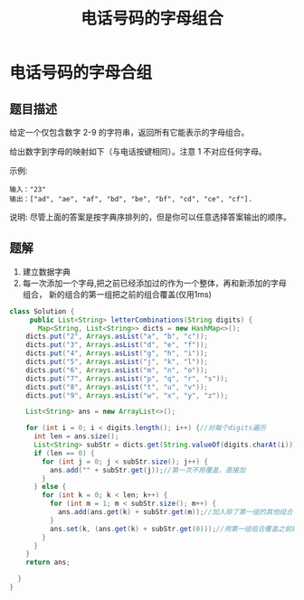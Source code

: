 #+TITLE: 电话号码的字母组合
*  电话号码的字母合组
** 题目描述
给定一个仅包含数字 2-9 的字符串，返回所有它能表示的字母组合。

给出数字到字母的映射如下（与电话按键相同）。注意 1 不对应任何字母。


#+attr_html: :width 500px
#+attr_latex: :width 500px
#+ATTR_ORG: :width 500
[[http://upload.wikimedia.org/wikipedia/commons/thumb/7/73/Telephone-keypad2.svg/200px-Telephone-keypad2.svg.png]]

示例:

#+begin_example
输入："23"
输出：["ad", "ae", "af", "bd", "be", "bf", "cd", "ce", "cf"].
 #+end_example


说明:
尽管上面的答案是按字典序排列的，但是你可以任意选择答案输出的顺序。
** 题解
1. 建立数据字典
2. 每一次添加一个字母,把之前已经添加过的作为一个整体，再和新添加的字母
   组合， 新的组合的第一组把之前的组合覆盖(仅用1ms)
#+BEGIN_SRC java
class Solution {
     public List<String> letterCombinations(String digits) {
       Map<String, List<String>> dicts = new HashMap<>();
    dicts.put("2", Arrays.asList("a", "b", "c"));
    dicts.put("3", Arrays.asList("d", "e", "f"));
    dicts.put("4", Arrays.asList("g", "h", "i"));
    dicts.put("5", Arrays.asList("j", "k", "l"));
    dicts.put("6", Arrays.asList("m", "n", "o"));
    dicts.put("7", Arrays.asList("p", "q", "r", "s"));
    dicts.put("8", Arrays.asList("t", "u", "v"));
    dicts.put("9", Arrays.asList("w", "x", "y", "z"));

    List<String> ans = new ArrayList<>();

    for (int i = 0; i < digits.length(); i++) {//对每个digits遍历
      int len = ans.size();
      List<String> subStr = dicts.get(String.valueOf(digits.charAt(i)));
      if (len == 0) {
        for (int j = 0; j < subStr.size(); j++) {
          ans.add("" + subStr.get(j));//第一次不用覆盖，直接加
        }
      } else {
        for (int k = 0; k < len; k++) {
          for (int m = 1; m < subStr.size(); m++) {
            ans.add(ans.get(k) + subStr.get(m));//加入除了第一组的其他组合
          }
          ans.set(k, (ans.get(k) + subStr.get(0)));//用第一组组合覆盖之前的低维组合
        }
      }
    }
    return ans;

  }
}

#+END_SRC
